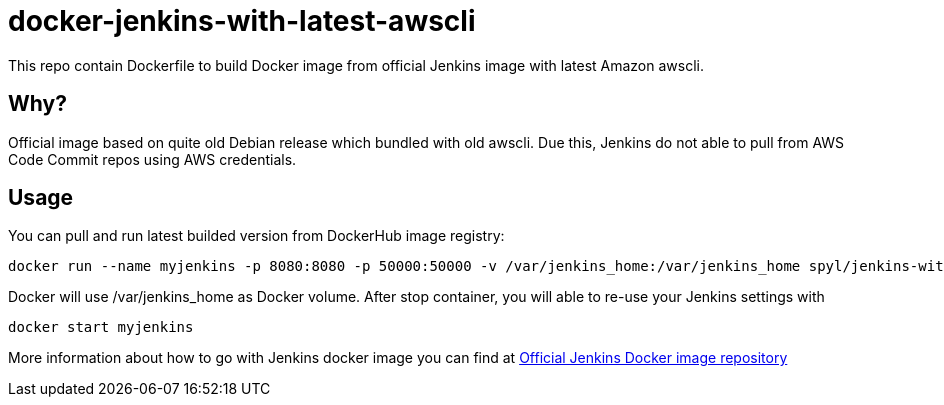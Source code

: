 = docker-jenkins-with-latest-awscli

This repo contain Dockerfile to build Docker image from official Jenkins image with latest Amazon awscli.

== Why?

Official image based on quite old Debian release which bundled with old awscli.
Due this, Jenkins do not able to pull from AWS Code Commit repos using AWS credentials.

== Usage

You can pull and run latest builded version from DockerHub image registry:

[source, shell]
----
docker run --name myjenkins -p 8080:8080 -p 50000:50000 -v /var/jenkins_home:/var/jenkins_home spyl/jenkins-with-latest-awscli
----

Docker will use /var/jenkins_home as Docker volume. After stop container, you will able to re-use your Jenkins settings with
[source, shell]
----
docker start myjenkins
----

More information about how to go with Jenkins docker image you can find at https://hub.docker.com/_/jenkins/[Official Jenkins Docker image repository]
